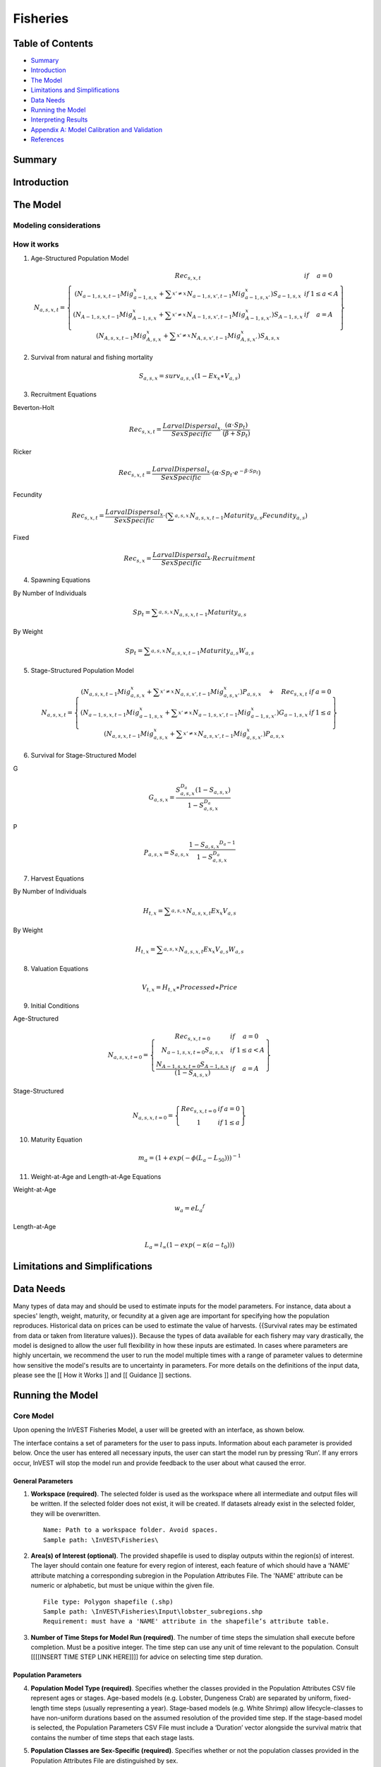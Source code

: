 .. _fisheries:

***********
Fisheries
***********

Table of Contents
=================

+ `Summary`_
+ `Introduction`_
+ `The Model`_
+ `Limitations and Simplifications`_
+ `Data Needs`_
+ `Running the Model`_
+ `Interpreting Results`_
+ `Appendix A: Model Calibration and Validation`_
+ `References`_


Summary
=======


Introduction
============


The Model
=========

Modeling considerations
-----------------------

How it works
------------

(1) Age-Structured Population Model

.. math:: { N }_{ a,s,x,t }=\left\{ \begin{matrix} { Rec }_{ s,x,t } & if & a=0 \\ \left( { N }_{ a-1,s,x,t-1 }{ Mig }_{ a-1,s,x }^{ x }+\sum _{ x'\neq x }^{  }{ { N }_{ a-1,s,x',t-1 }{ Mig }_{ a-1,s,x' }^{ x } }  \right) { S }_{ a-1,s,x } & if & 1\le a<A \\ \left( { N }_{ A-1,s,x,t-1 }{ Mig }_{ A-1,s,x }^{ x }+\sum _{ x'\neq x }^{  }{ { N }_{ A-1,s,x',t-1 }{ Mig }_{ A-1,s,x' }^{ x } }  \right) { S }_{ A-1,s,x } & if & a=A \\ \left( { N }_{ A,s,x,t-1 }{ Mig }_{ A,s,x }^{ x }+\sum _{ x'\neq x }^{  }{ { N }_{ A,s,x',t-1 }{ Mig }_{ A,s,x' }^{ x } }  \right) { S }_{ A,s,x } &  &  \end{matrix} \right\}

(2) Survival from natural and fishing mortality

.. math:: { S }_{ a,s,x }={ surv }_{ a,s,x }\left( 1-{ Ex }_{ x }\ast { V }_{ a,s } \right)

(3) Recruitment Equations

Beverton-Holt

.. math:: { Rec }_{ s,x,t }=\frac { { LarvalDispersal }_{ x } }{ SexSpecific } \cdot \frac { \left( \alpha \cdot { Sp }_{ t } \right)  }{ \left( \beta +{ Sp }_{ t } \right) }

Ricker

.. math:: { Rec }_{ s,x,t }=\frac { { LarvalDispersal }_{ x } }{ SexSpecific } \cdot \left( \alpha \cdot { Sp }_{ t }\cdot { e }^{ -\beta \cdot { Sp }_{ t } } \right) 

Fecundity

.. math:: { Rec }_{ s,x,t }=\frac { { LarvalDispersal }_{ x } }{ SexSpecific } \cdot \left( \sum _{ a,s,x }^{  }{ { N }_{ a,s,x,t-1 }{ Maturity }_{ a,s }{ Fecundity }_{ a,s } }  \right) 

Fixed

.. math:: { Rec }_{ s,x }=\frac { { LarvalDispersal }_{ x } }{ SexSpecific } \cdot Recruitment


(4) Spawning Equations

By Number of Individuals

.. math:: { Sp }_{ t }=\sum _{ a,s,x }^{  }{ { N }_{ a,s,x,t-1 }{ Maturity }_{ a,s } }

By Weight

.. math:: { Sp }_{ t }=\sum _{ a,s,x }^{  }{ { N }_{ a,s,x,t-1 }{ Maturity }_{ a,s }{ W }_{ a,s } } 

(5) Stage-Structured Population Model

.. math:: { N }_{ a,s,x,t }=\left\{ \begin{matrix} \left( { N }_{ a,s,x,t-1 }{ Mig }_{ a,s,x }^{ x }+\sum _{ x'\neq x }^{  }{ { N }_{ a,s,x',t-1 }{ Mig }_{ a,s,x' }^{ x } }  \right) P_{ a,s,x }\quad +\quad { Rec }_{ s,x,t } & if & a=0 \\ \left( { N }_{ a-1,s,x,t-1 }{ Mig }_{ a-1,s,x }^{ x }+\sum _{ x'\neq x }^{  }{ { N }_{ a-1,s,x',t-1 }{ Mig }_{ a-1,s,x' }^{ x } }  \right) G_{ a-1,s,x } & if & 1\le a \\ \left( { N }_{ a,s,x,t-1 }{ Mig }_{ a,s,x }^{ x }+\sum _{ x'\neq x }^{  }{ { N }_{ a,s,x',t-1 }{ Mig }_{ a,s,x' }^{ x } }  \right) P_{ a,s,x } &  &  \end{matrix} \right\}

(6) Survival for Stage-Structured Model

G

.. math:: { G }_{ a,s,x }=\frac { { S }_{ a,s,x }^{ { D }_{ a } }\left( 1-{ S }_{ a,s,x } \right)  }{ 1-{ S }_{ a,s,x }^{ { D }_{ a } } }

P

.. math:: { P }_{ a,s,x }={ S }_{ a,s,x }\frac { 1-{ { S }_{ a,s,x } }^{ { D }_{ a }-1 } }{ 1-{ S }_{ a,s,x }^{ { D }_{ a } } }

(7) Harvest Equations

By Number of Individuals

.. math:: { H }_{ t,x }=\sum _{ a,s,x }^{  }{ { N }_{ a,s,x,t }{ Ex }_{ x }{ V }_{ a,s } } 

By Weight

.. math:: { H }_{ t,x }=\sum _{ a,s,x }^{  }{ { N }_{ a,s,x,t }{ Ex }_{ x }{ V }_{ a,s }{ W }_{ a,s } } 

(8) Valuation Equations

.. math:: { V }_{ t,x }={ H }_{ t,x }\ast Processed\ast Price

(9) Initial Conditions 

Age-Structured

.. math:: { N }_{ a,s,x,t=0 }=\left\{ \begin{matrix} { Re }c_{ s,x,t=0 } & if & a=0 \\ { N }_{ a-1,s,x,t=0 }{ S }_{ a,s,x } & if & 1\le a<A \\ \frac { { N }_{ A-1,s,x,t=0 }{ S }_{ A-1,s,x } }{ (1-{ S }_{ A,s,x }) }  & if & a=A \end{matrix} \right\}

Stage-Structured

.. math:: { N }_{ a,s,x,t=0 }=\left\{ \begin{matrix} { Rec }_{ s,x,t=0 } & if & a=0 \\ 1 & if & 1\le a \end{matrix} \right\}

(10) Maturity Equation

.. math:: { m }_{ a }={ \left( 1+exp\left( -\phi \left( { L }_{ a }-{ L }_{ 50 } \right)  \right)  \right)  }^{ -1 }

(11) Weight-at-Age and Length-at-Age Equations

Weight-at-Age

.. math:: w_{ a }=e{ { L }_{ a } }^{ f }

Length-at-Age

.. math:: { L }_{ a }={ l }_{ \infty  }\left( 1-exp\left( -\kappa \left( a-{ t }_{ 0 } \right)  \right)  \right)

Limitations and Simplifications
===============================




Data Needs
==========

Many types of data may and should be used to estimate inputs for the model parameters. For instance, data about a species' length, weight, maturity, or fecundity at a given age are important for specifying how the population reproduces. Historical data on prices can be used to estimate the value of harvests. {{Survival rates may be estimated from data or taken from literature values}}. Because the types of data available for each fishery may vary drastically, the model is designed to allow the user full flexibility in how these inputs are estimated. In cases where parameters are highly uncertain, we recommend the user to run the model multiple times with a range of parameter values to determine how sensitive the model's results are to uncertainty in parameters. For more details on the definitions of the input data, please see the [[ How it Works ]] and [[ Guidance ]] sections.


Running the Model
=================

Core Model
----------

Upon opening the InVEST Fisheries Model, a user will be greeted with an interface, as shown below.

The interface contains a set of parameters for the user to pass inputs. Information about each parameter is provided below. Once the user has entered all necessary inputs, the user can start the model run by pressing ‘Run’.  If any errors occur, InVEST will stop the model run and provide feedback to the user about what caused the error.

.. figure:: ./fisheries_images/test_photo.png
   :align: center
   :scale: 50%
   :alt: Sample User Interface

General Parameters
^^^^^^^^^^^^^^^^^^

1. **Workspace (required)**. The selected folder is used as the workspace where all intermediate and output files will be written. If the selected folder does not exist, it will be created. If datasets already exist in the selected folder, they will be overwritten. ::

	Name: Path to a workspace folder. Avoid spaces.
	Sample path: \InVEST\Fisheries\

2. **Area(s) of Interest (optional)**. The provided shapefile is used to display outputs within the region(s) of interest. The layer should contain one feature for every region of interest, each feature of which should have a ‘NAME’ attribute matching a corresponding subregion in the Population Attributes File. The 'NAME' attribute can be numeric or alphabetic, but must be unique within the given file. ::

	File type: Polygon shapefile (.shp)
	Sample path: \InVEST\Fisheries\Input\lobster_subregions.shp
	Requirement: must have a 'NAME' attribute in the shapefile’s attribute table.

3. **Number of Time Steps for Model Run (required)**. The number of time steps the simulation shall execute before completion. Must be a positive integer. The time step can use any unit of time relevant to the population. Consult [[[[INSERT TIME STEP LINK HERE]]]] for advice on selecting time step duration.

Population Parameters
^^^^^^^^^^^^^^^^^^^^^

4. **Population Model Type (required)**. Specifies whether the classes provided in the Population Attributes CSV file represent ages or stages. Age-based models (e.g. Lobster, Dungeness Crab) are separated by uniform, fixed-length time steps (usually representing a year). Stage-based models (e.g. White Shrimp) allow lifecycle-classes to have non-uniform durations based on the assumed resolution of the provided time step. If the stage-based model is selected, the Population Parameters   CSV File must include a ‘Duration’ vector alongside the survival matrix that contains the number of time steps that each stage lasts.

5. **Population Classes are Sex-Specific (required)**. Specifies whether or not the population classes provided in the Population Attributes File are distinguished by sex.

6. **Harvest by Individuals or Weight (required)**. Specifies whether the harvest output values are calculated in terms of number of individuals or in terms of biomass (weight). If ‘Weight’ is selected, the Population Attributes CSV File must include a 'Weight' vector alongside the survival matrix that contains the weight of each age/stage, as well as sex if the model is sex-specific.

7. **Batch Processing (required)**. Specifies whether the program will perform a single model run or a batch (set) of model runs.  For single model runs, users submit a filepath pointing to a single Population Parameters CSV file.  For batch model runs, users submit a folder path pointing to a set of Population Parameters CSV files.

8. **Population Parameters CSV File (required)**. The provided CSV file should contain all necessary attributes for population groups based on age/stage, sex, and subregion - excluding possible migration parameters. ::

	Name: Any alphanumeric string, avoid spaces.
	File type: Comma Separated Values (CSV) table.
	Sample path: \InVEST\Fisheries\Inputs_Lobster\population_params.csv

.. figure:: ./fisheries_images/
   :align: center
   :scale: 50%
   :alt: Sample Population Parameters CSV File

+ **Classes (required)**- The leftmost column should contain the class names of the given species listed in chronological order. Each name can be an alphanumeric string. If the population classes are sex-specific, all class names of one sex must be listed first, followed by the class names of the other sex.

+ **Subregions (required)**- The top-most row should contain the subregion names considered by the model. Each name can be an alphanumeric string. If the AOI shapefile is to be provided, the subregion entries must each match a corresponding 'NAME' attribute value in a feature of the AOI shapefile. An entry must be provided even if the model is considering only one subregion.

+ **Survival Rates from Natural Mortality Matrix (required)**- Adjacent to the Classes column and Subregions row is space to enter values for the survival rates of each class in each subregion from natural mortality, expressed as a decimal fraction.

**Subregion-specific Attributes**: Row-vectors placed directly below the survival matrix with at least one empty row placed in-between as a buffer. 

+ **ExploitationFraction (required)**- A row in the first column with the label 'ExploitationFraction'. The exploitation fraction is the proportion of the vulnerable population in each subregion that is harvested (0=0% harvested, 1=100% harvested). Each subregion is treated independently (i.e. up to 100% of the vulnerable population in each subregion may be harvested).

+ **LarvalDispersal **- A row in the first column labeled 'LarvalDispersal'. The larval dispersal is the proportion of the cumulative larvae pool that disperses into each subregion. Each subregion column should have a decimal to represent this. Dispersal across all subregions should add up to 1. If larval dispersal isn’t provided, larvae will be dispersed equally across all subregions.

**Class-specific Attributes**: Column-vectors placed directly to the right of the survival matrix with at least one empty column placed in-between as a buffer.

+ **VulnFishing (required)**- A column in the headers row labeled 'VulnFishing', which is the relative vulnerability to harvest for each class. A decimal value for each class listed in the attribute’s column is required. The most vulnerable age(s)/stage(s) should have a value of 1.0, indicating full vulnerability.

+ **Maturity**- A column in the headers row labeled 'Maturity'. This column is only required if the recruitment function being used is Ricker, Beverton-Holt, or Fecundity. It represents the fraction of that age or stage which is mature and contributes to the spawning stock. A decimal for each age/stage in the stages column is required if maturity is included. For classes which do not reproduce, this should be 0.

+ **Duration**. A column in the headers row labeled ‘Duration’. This column is required for stage-based models. It represents the number of time steps for which an average individual will be in that stage before moving to the next one.

+ **Weight**- A column in the headers row which is required if ‘Spawners by Weight’ or ‘Harvest by Weight’ is selected. This is the average biomass of an individual of the population at each age/stage expressed in model-agnostic units, and is required for each of the ages/stages listed in the classes column.

+ **Fecundity**- A column in the headers row which is required if the recruitment function being used is Fecundity. It represents the number of recruits per mature individual.

9. **Population Parameters CSV Folder**.  The provided CSV folder should contain a set of Population Parameters CSV files with all necessary attributes for population classes based on age/stage, sex, and area – excluding possible migration information.  The name of each file will serve as the prefix of the outputs created by the model run. 


Recruitment Parameters
^^^^^^^^^^^^^^^^^^^^^^

10. **Initial Number of Recruits (required)**. The initial number of recruits in the population model at time equal to zero. If the model contains multiple regions of interest or is distinguished by sex, this value will be evenly divided by sex and distributed into each subregion.   [[[ Comment from Lauren about using LarvalDisperal vector for distribution during initial conditions ]]]

11. **Recruitment Function Type (required)**. This equation will be used to calculate recruitment into each subregion in the area of interest. For a detailed explanation of each equation, please refer to the [[[[INSERT SECTION NAME HERE.]]]]. Each equation requires a different set of recruitment parameters. Be sure that the required parameters for the desired equation are included.

12. **Spawners by Individuals or Weight**. Specifies whether the spawner abundance used in the recruitment function should be calculated in terms of number of individuals or in terms of biomass (weight). If 'Weight' is selected, the user must provide a 'Weight' vector alongside the survival matrix in the Population Attributes CSV File. The 'Alpha' and 'Beta' parameters provided by the user should correspond to the selected choice.

13. **Alpha**. Specifies the maximum recruits per spawner at low spawner levels (i.e. the initial slope of the stock-recruit curve). Used only for the Beverton-Holt and Ricker recruitment functions.

14. **Beta**. Specifies the rate of decline in recruits as there are more spawners (i.e. the degree to which the curve bends downwards as spawner abundance increases). Used only for the Beverton-Holt and Ricker recruitment functions.

15. **Recurring Number of Recruits**. Specifies the total number of recruits that come into the population at each time step (a fixed number). Used only for the Fixed recruitment function.


Migration Parameters
^^^^^^^^^^^^^^^^^^^^
This check box allows for a species which migrates to include source/sink population dynamics in the model. The migration is done on a class basis, so there is opportunity for each age/stage to have separate migratory patterns.

16. **Migration Matrix CSV Folder (optional)**. If migration is checked, the selected folder should contain CSV migration matrices to be used in the simulation. Each CSV file contains a single migration matrix corresponding to class that migrates. Not all ages/stages require migration matrices, only those ages/stages that migrate. ::

	Name: Can be anything. Avoid spaces.
	File type: Folder
	Sample path: \InVEST\Fisheries\Inputs_Lobster\Migrations\

+ **Name of Migration CSV File**- For each age/stage where migration occurs, there should be a single CSV within the migration directory. The name of the CSV can be anything, but **MUST** end with an underscore followed by the name of the age or stage. This **MUST** correspond to an age or stage within the Population Attributes CSV File. For migration from the adult stage for example, a migration file might be named ‘migration_adult.csv’.::

	Name: Can be anything, but must end with the stage name as _stageName.csv
	File type: CSV
	Sample path: \InVEST\Fisheries\Inputs_Lobster\Migrations\migration_2.csv

+ **Format of Each CSV**- The CSV should contain nothing besides subregion names and migration values. The first row and column should be the names of the subregions in the Population Attributes CSV File, listed in the same order. The columns represent the sources — the subregions **FROM** which the migration occurs; each column should therefore sum to 1. The rows represent the sinks — the subregions **TO** which the migration occurs. The cells within the matrix should be a DECIMAL REPRESENTATION of percentage of the source's population which will migrate to the sink.

.. figure:: ./fisheries_images/
   :align: center
   :scale: 50%
   :alt: Sample Migration CSV File


Harvest Parameters
^^^^^^^^^^^^^^^^^^

17. **Fraction of Harvest Kept After Processing (required)**. This is the decimal representation of the percentage of harvested catch remaining after post-harvest processing is complete. 

18. **Unit Price (required)**. Specifies the price per harvest unit. Valuation is intended to give a rough idea of the current market value for an equilibrated population based on user-defined price parameters. If ‘Harvest by Individuals or Weight’ was set to ‘Individuals’, this should be the price per individual. If set to ‘Weight’, this should be the price per unit weight.


Habitat Scenario Tool
---------------------

General Parameters
^^^^^^^^^^^^^^^^^^

1. **Workspace (required)**. The selected folder is used as the workspace where all intermediate and output files will be written. If the selected folder does not exist, it will be created. If datasets already exist in the selected folder, they will be overwritten. ::

	Name: Path to a workspace folder. Avoid spaces.
	Sample path: \InVEST\Fisheries\


Population Parameters
^^^^^^^^^^^^^^^^^^^^^

2. **Population Parameters File (CSV) (required)**. The provided CSV file should contain all necessary parameters for population classes based on age/stage, sex, and sub-region - excluding possible migration parameters. ::

	Name: Any alphanumeric string, avoid spaces.
	File type: Comma Separated Values (CSV) table.
	Sample path: \InVEST\Fisheries\Input\Habitat_Scenario_Tool\pop_params.csv

3. **Population Classes are Sex-Specific (required)**. Specifies whether or not the population classes provided in the Population Parameters CSV File are distinguished by sex.


Habitat Parameters
^^^^^^^^^^^^^^^^^^

4. **Habitat Dependency Parameters File (CSV)**.  The provided CSV file should contain the habitat dependencies (0-1) for each life stage or age for each habitat type that is also provided in the Habitat Change CSV File. ::

	Name: Any alphanumeric string, avoid spaces.
	File type: Comma Separated Values (CSV) table.
	Sample path: \InVEST\Fisheries\Input\Habitat_Scenario_Tool\habitat_dep_params.csv

5. **Habitat Change Parameters File (CSV)**.  The provided CSV file should contain the percent changes in habitat area by sub-region (if applicable). The habitats included should be those which the population depends on at any life stage or age::

	Name: Any alphanumeric string, avoid spaces.
	File type: Comma Separated Values (CSV) table.
	Sample path: \InVEST\Fisheries\Input\Habitat_Scenario_Tool\habitat_chg_params.csv

6. **Gamma**. Describes the relationship between the change in habitat area and a change in survival of life stages dependent on that habitat. Specify a value between 0 and 1.





Interpreting Results
====================

Core Model
----------

Model Outputs
^^^^^^^^^^^^^
Upon successful completion of the model, the workspace folder will contain 'intermediate' and 'output' sub-folders. These two folders hold the data generated by the model. Most users will primarily be interested in data contained within the 'output' folder.

Intermediate Folder
^^^^^^^^^^^^^^^^^^^

The intermediate folder contains information used for final calculations. Intermediate outputs provide a more comprehensive look at how the final outputs were generated.

+ \\intermediate\\Populations_by_Time_Step.csv
 + The output CSV file details the number of individuals within each class in each subregion, for every time step.

Output Folder 	
^^^^^^^^^^^^^

+ \\output\\<AOI_Name>_Results.shp
 + A copy of the AOI layer, but with either one or two additional attributes. The layer will always contain 'Hrv_Total', which is the final harvest (in either number of individuals or weight, depending on inputs) within that subregion once the population equilibrates. Additionally, if valuation was checked, the layer will also contain 'Val_Total', the total value of the harvest within that subregion using the currency from the inputs.

+ \\output\\Results_Page.html
 + A page which displays the final harvest after equilibration, and the cumulative harvest across the entire area of interest per time step up to the equilibrated time step. The top table, ‘Final Harvest by Subregion After XX Time Steps’, shows the final harvest (by individuals or weight, depending on inputs) once the population equilibrates for each subregion. If valuation of the harvest was selected in the inputs, this will also include a column for the valuation of each subregion harvest (in the input currency). The bottom table, ‘Time Step Breakdown’, shows the cumulative harvest across all subregions for each time step before the model equilibrates. If valuation of the harvest was selected in the inputs, this will also include a column for valuation of the subregion harvest using the input currency. The ‘Equilibrated?’ column indicates whether the model reached equilibrium for each given time step (N=No, Y=Yes). 

+ \\output\\Results_Table.csv
 + A copy of 'Results_Page.html', but formatted as a CSV.


Habitat Scenario Tool
---------------------

Upon completion of a successful model run, the workspace folder will contain an 'output' folder.

Output Folder
^^^^^^^^^^^^^

+ \\output\\<pop_params>_modified.csv
 + A new population parameters file with an adjusted survival matrix based on the Habitat Scenario equation.




Appendix A: Model Calibration and Validation
============================================





References
==========






